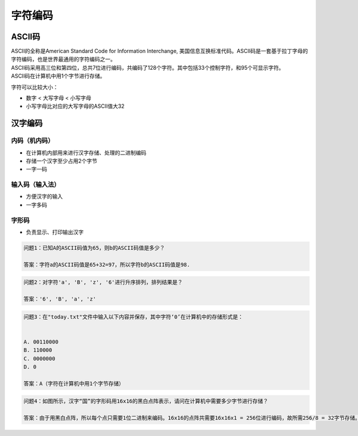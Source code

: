 字符编码
******

ASCII码
=======

|	ASCII的全称是American Standard Code for Information Interchange, 美国信息互换标准代码。ASCII码是一套基于拉丁字母的字符编码，也是世界最通用的字符编码之一。

|	ASCII码采用高三位和第四位，总共7位进行编码，共编码了128个字符。其中包括33个控制字符，和95个可显示字符。

|   ASCII码在计算机中用1个字节进行存储。

.. image:: ascii.jpg
   :scale: 50%

字符可以比较大小：

- 数字 < 大写字母 < 小写字母
- 小写字母比对应的大写字母的ASCII值大32

汉字编码
=======

内码（机内码）
++++++++++

- 在计算机内部用来进行汉字存储、处理的二进制编码
- 存储一个汉字至少占用2个字节
- 一字一码

输入码（输入法）
++++++++++++

- 方便汉字的输入
- 一字多码

字形码
+++++

- 负责显示、打印输出汉字

.. code-block:: text

   问题1：已知A的ASCII码值为65，则b的ASCII码值是多少？

   答案：字符a的ASCII码值是65+32=97，所以字符b的ASCII码值是98.

.. code-block:: text

   问题2：对字符'a', 'B', 'z', '6'进行升序排列，排列结果是？

   答案：'6', 'B', 'a', 'z' 

.. code-block:: text

   问题3：在"today.txt"文件中输入以下内容并保存，其中字符‘0’在计算机中的存储形式是：


   A. 00110000
   B. 110000
   C. 0000000
   D. 0

   答案：A（字符在计算机中用1个字节存储）


.. image:: ascii_0.png
   :scale: 50%

.. code-block:: text

   问题4：如图所示，汉字“国”的字形码用16x16的黑白点阵表示，请问在计算机中需要多少字节进行存储？
   
   答案：由于用黑白点阵，所以每个点只需要1位二进制来编码。16x16的点阵共需要16x16x1 = 256位进行编码，故所需256/8 = 32字节存储。

.. image:: chinese_char.png
   :scale: 50%

















